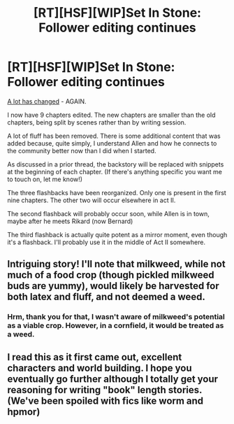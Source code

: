 #+TITLE: [RT][HSF][WIP]Set In Stone: Follower editing continues

* [RT][HSF][WIP]Set In Stone: Follower editing continues
:PROPERTIES:
:Author: Farmerbob1
:Score: 14
:DateUnix: 1448922315.0
:DateShort: 2015-Dec-01
:END:
[[https://betareadersite.wordpress.com/2015/10/17/chapter-1/][A lot has changed]] - AGAIN.

I now have 9 chapters edited. The new chapters are smaller than the old chapters, being split by scenes rather than by writing session.

A lot of fluff has been removed. There is some additional content that was added because, quite simply, I understand Allen and how he connects to the community better now than I did when I started.

As discussed in a prior thread, the backstory will be replaced with snippets at the beginning of each chapter. (If there's anything specific you want me to touch on, let me know!)

The three flashbacks have been reorganized. Only one is present in the first nine chapters. The other two will occur elsewhere in act II.

The second flashback will probably occur soon, while Allen is in town, maybe after he meets Rikard (now Bernard)

The third flashback is actually quite potent as a mirror moment, even though it's a flashback. I'll probably use it in the middle of Act II somewhere.


** Intriguing story! I'll note that milkweed, while not much of a food crop (though pickled milkweed buds are yummy), would likely be harvested for both latex and fluff, and not deemed a weed.
:PROPERTIES:
:Author: imuli
:Score: 2
:DateUnix: 1449020665.0
:DateShort: 2015-Dec-02
:END:

*** Hrm, thank you for that, I wasn't aware of milkweed's potential as a viable crop. However, in a cornfield, it would be treated as a weed.
:PROPERTIES:
:Author: Farmerbob1
:Score: 1
:DateUnix: 1449042010.0
:DateShort: 2015-Dec-02
:END:


** I read this as it first came out, excellent characters and world building. I hope you eventually go further although I totally get your reasoning for writing "book" length stories. (We've been spoiled with fics like worm and hpmor)
:PROPERTIES:
:Author: Gofarman
:Score: 2
:DateUnix: 1449035036.0
:DateShort: 2015-Dec-02
:END:
